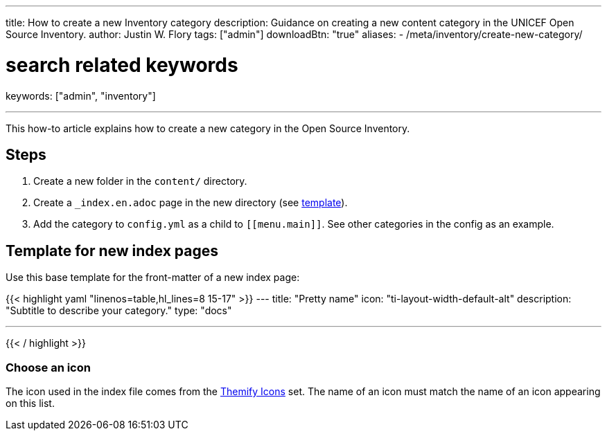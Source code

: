 ---
title: How to create a new Inventory category
description: Guidance on creating a new content category in the UNICEF Open Source Inventory.
author: Justin W. Flory
tags: ["admin"]
downloadBtn: "true"
aliases:
    - /meta/inventory/create-new-category/

# search related keywords
keywords: ["admin", "inventory"]

---
:toc:

This how-to article explains how to create a new category in the Open Source Inventory.


[#steps]
== Steps

. Create a new folder in the `content/` directory.
. Create a `_index.en.adoc` page in the new directory (see link:#template[template]).
. Add the category to `config.yml` as a child to `++[[menu.main]]++`.
  See other categories in the config as an example.


[#template]
== Template for new index pages

Use this base template for the front-matter of a new index page:

{{< highlight yaml "linenos=table,hl_lines=8 15-17" >}}
---
title: "Pretty name"
icon: "ti-layout-width-default-alt"
description: "Subtitle to describe your category."
type: "docs"

---
{{< / highlight >}}


[#template--choose-icon]
=== Choose an icon

The icon used in the index file comes from the https://themify.me/themify-icons[Themify Icons] set.
The name of an icon must match the name of an icon appearing on this list.
